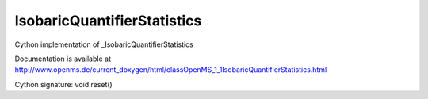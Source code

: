 IsobaricQuantifierStatistics
============================

.. py:class:: IsobaricQuantifierStatistics


   Bases: :py:class:`object`


Cython implementation of _IsobaricQuantifierStatistics


Documentation is available at http://www.openms.de/current_doxygen/html/classOpenMS_1_1IsobaricQuantifierStatistics.html




.. py:attribute:: IsobaricQuantifierStatistics.channel_count




.. py:attribute:: IsobaricQuantifierStatistics.iso_number_ms2_negative




.. py:attribute:: IsobaricQuantifierStatistics.iso_number_reporter_different




.. py:attribute:: IsobaricQuantifierStatistics.iso_number_reporter_negative




.. py:attribute:: IsobaricQuantifierStatistics.iso_solution_different_intensity




.. py:attribute:: IsobaricQuantifierStatistics.iso_total_intensity_negative




.. py:attribute:: IsobaricQuantifierStatistics.number_ms2_empty




.. py:attribute:: IsobaricQuantifierStatistics.number_ms2_total




.. py:method:: IsobaricQuantifierStatistics.reset


Cython signature: void reset()




